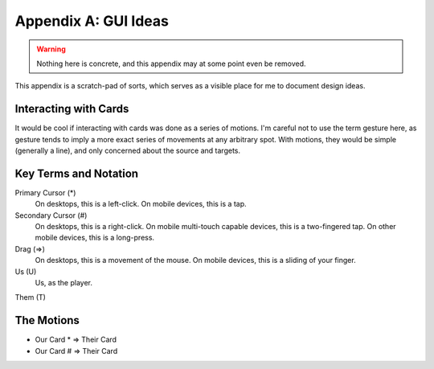 Appendix A: GUI Ideas
#####################
.. warning::
    Nothing here is concrete, and this appendix may at some point even be removed.

This appendix is a scratch-pad of sorts, which serves as a visible
place for me to document design ideas. 


Interacting with Cards
======================

It would be cool if interacting with cards was done as a series of
motions. I'm careful not to use the term gesture here, as gesture tends
to imply a more exact series of movements at any arbitrary spot. With 
motions, they would be simple (generally a line), and only concerned about
the source and targets.

Key Terms and Notation
======================

Primary Cursor (*)
    On desktops, this is a left-click.
    On mobile devices, this is a tap.

Secondary Cursor (#)
    On desktops, this is a right-click.
    On mobile multi-touch capable devices, this is a two-fingered tap.
    On other mobile devices, this is a long-press.

Drag (=>)
    On desktops, this is a movement of the mouse.
    On mobile devices, this is a sliding of your finger.

Us (U)
    Us, as the player.

Them (T)

The Motions
===========

* Our Card * => Their Card
* Our Card # => Their Card
